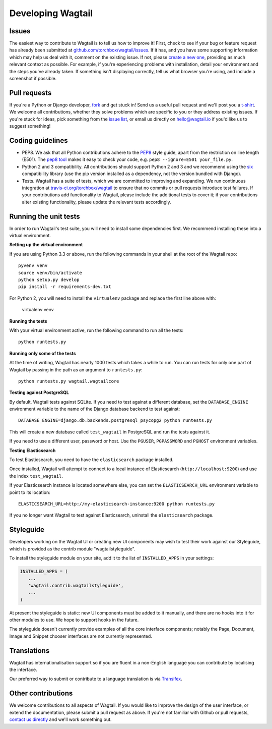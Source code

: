 Developing Wagtail
-----------------------

Issues
~~~~~~

The easiest way to contribute to Wagtail is to tell us how to improve it! First, check to see if your bug or feature request has already been submitted at `github.com/torchbox/wagtail/issues <https://github.com/torchbox/wagtail/issues>`_. If it has, and you have some supporting information which may help us deal with it, comment on the existing issue. If not, please `create a new one <https://github.com/torchbox/wagtail/issues/new>`_, providing as much relevant context as possible. For example, if you're experiencing problems with installation, detail your environment and the steps you've already taken. If something isn't displaying correctly, tell us what browser you're using, and include a screenshot if possible.

Pull requests
~~~~~~~~~~~~~

If you're a Python or Django developer, `fork <https://github.com/torchbox/wagtail/>`_ and get stuck in! Send us a useful pull request and we'll post you a `t-shirt <https://twitter.com/WagtailCMS/status/432166799464210432/photo/1>`_. We welcome all contributions, whether they solve problems which are specific to you or they address existing issues. If you're stuck for ideas, pick something from the `issue list <https://github.com/torchbox/wagtail/issues?state=open>`_, or email us directly on `hello@wagtail.io <mailto:hello@wagtail.io>`_ if you'd like us to suggest something!

Coding guidelines
~~~~~~~~~~~~~~~~~

* PEP8. We ask that all Python contributions adhere to the `PEP8 <http://www.python.org/dev/peps/pep-0008/>`_ style guide, apart from the restriction on line length (E501). The `pep8 tool <http://pep8.readthedocs.org/en/latest/>`_ makes it easy to check your code, e.g. ``pep8 --ignore=E501 your_file.py``.
* Python 2 and 3 compatibility. All contributions should support Python 2 and 3 and we recommend using the `six <https://pythonhosted.org/six/>`_ compatibility library (use the pip version installed as a dependency, not the version bundled with Django).
* Tests. Wagtail has a suite of tests, which we are committed to improving and expanding. We run continuous integration at `travis-ci.org/torchbox/wagtail <https://travis-ci.org/torchbox/wagtail>`_ to ensure that no commits or pull requests introduce test failures. If your contributions add functionality to Wagtail, please include the additional tests to cover it; if your contributions alter existing functionality, please update the relevant tests accordingly.

Running the unit tests
~~~~~~~~~~~~~~~~~~~~~~

In order to run Wagtail's test suite, you will need to install some dependencies first. We recommend installing these into a virtual environment.


**Setting up the virtual environment**

If you are using Python 3.3 or above, run the following commands in your shell
at the root of the Wagtail repo::

    pyvenv venv
    source venv/bin/activate
    python setup.py develop
    pip install -r requirements-dev.txt

For Python 2, you will need to install the ``virtualenv`` package and replace
the first line above with:

    virtualenv venv

**Running the tests**

With your virtual environment active, run the following command to run all the
tests::

    python runtests.py

**Running only some of the tests**

At the time of writing, Wagtail has nearly 1000 tests which takes a while to
run. You can run tests for only one part of Wagtail by passing in the path as
an argument to ``runtests.py``::

    python runtests.py wagtail.wagtailcore

**Testing against PostgreSQL**

By default, Wagtail tests against SQLite. If you need to test against a
different database, set the ``DATABASE_ENGINE`` environment variable to the
name of the Django database backend to test against::

    DATABASE_ENGINE=django.db.backends.postgresql_psycopg2 python runtests.py

This will create a new database called ``test_wagtail`` in PostgreSQL and run
the tests against it.

If you need to use a different user, password or host. Use the ``PGUSER``, ``PGPASSWORD`` and ``PGHOST`` environment variables.

**Testing Elasticsearch**

To test Elasticsearch, you need to have the ``elasticsearch`` package installed.

Once installed, Wagtail will attempt to connect to a local instance of
Elasticsearch (``http://localhost:9200``) and use the index ``test_wagtail``.

If your Elasticsearch instance is located somewhere else, you can set the
``ELASTICSEARCH_URL`` environment variable to point to its location::

    ELASTICSEARCH_URL=http://my-elasticsearch-instance:9200 python runtests.py

If you no longer want Wagtail to test against Elasticsearch, uninstall the
``elasticsearch`` package.

Styleguide
~~~~~~~~~~

Developers working on the Wagtail UI or creating new UI components may wish to test their work against our Styleguide, which is provided as the contrib module "wagtailstyleguide".

To install the styleguide module on your site, add it to the list of ``INSTALLED_APPS`` in your settings:

.. code-block:: python

	INSTALLED_APPS = (
	   ...
	   'wagtail.contrib.wagtailstyleguide',
	   ...
	)

At present the styleguide is static: new UI components must be added to it manually, and there are no hooks into it for other modules to use. We hope to support hooks in the future.

The styleguide doesn't currently provide examples of all the core interface components; notably the Page, Document, Image and Snippet chooser interfaces are not currently represented.


Translations
~~~~~~~~~~~~

Wagtail has internationalisation support so if you are fluent in a non-English language you can contribute by localising the interface.

Our preferred way to submit or contribute to a language translation is via `Transifex <https://www.transifex.com/projects/p/wagtail/>`_.

Other contributions
~~~~~~~~~~~~~~~~~~~

We welcome contributions to all aspects of Wagtail. If you would like to improve the design of the user interface, or extend the documentation, please submit a pull request as above. If you're not familiar with Github or pull requests, `contact us directly <mailto:hello@wagtail.io>`_ and we'll work something out.
